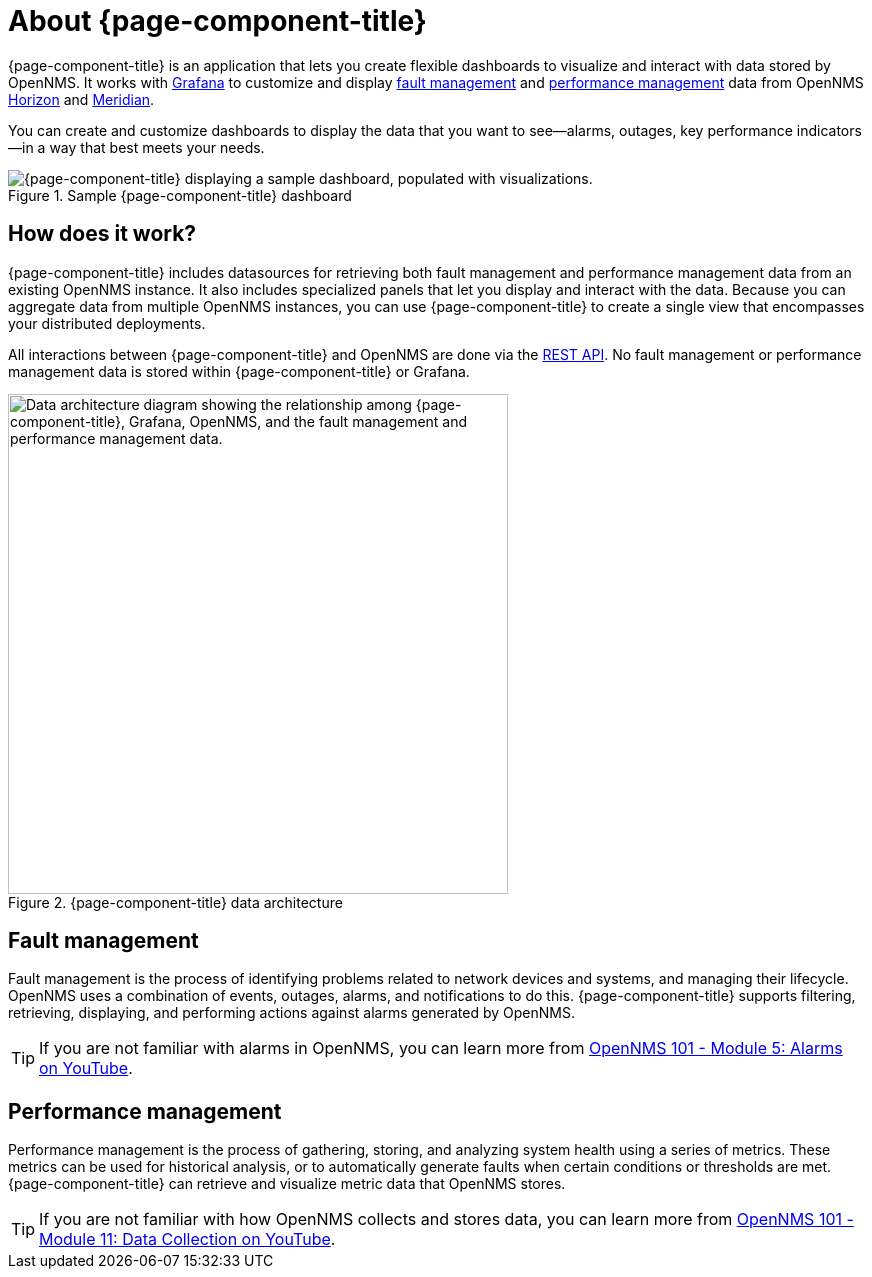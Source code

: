 
:imagesdir: ../assets/images

= About {page-component-title}

{page-component-title} is an application that lets you create flexible dashboards to visualize and interact with data stored by OpenNMS.
It works with https://grafana.com[Grafana] to customize and display <<fault, fault management>> and <<performance, performance management>> data from OpenNMS https://www.opennms.org[Horizon] and https://www.opennms.com[Meridian].

You can create and customize dashboards to display the data that you want to see--alarms, outages, key performance indicators--in a way that best meets your needs.

.Sample {page-component-title} dashboard
image::helm-sample-dash.png["{page-component-title} displaying a sample dashboard, populated with visualizations."]

== How does it work?

{page-component-title} includes datasources for retrieving both fault management and performance management data from an existing OpenNMS instance.
It also includes specialized panels that let you display and interact with the data.
Because you can aggregate data from multiple OpenNMS instances, you can use {page-component-title} to create a single view that encompasses your distributed deployments.

All interactions between {page-component-title} and OpenNMS are done via the https://docs.opennms.com/horizon/latest/development/rest/rest-api.html[REST API].
No fault management or performance management data is stored within {page-component-title} or Grafana.

.{page-component-title} data architecture
image::data-architecture.png["Data architecture diagram showing the relationship among {page-component-title}, Grafana, OpenNMS, and the fault management and performance management data.", 500]

[[fault]]
== Fault management

Fault management is the process of identifying problems related to network devices and systems, and managing their lifecycle.
OpenNMS uses a combination of events, outages, alarms, and notifications to do this.
{page-component-title} supports filtering, retrieving, displaying, and performing actions against alarms generated by OpenNMS.

TIP: If you are not familiar with alarms in OpenNMS, you can learn more from https://youtu.be/06mLvyGQCkg[OpenNMS 101 - Module 5: Alarms on YouTube].

[[performance]]
== Performance management

Performance management is the process of gathering, storing, and analyzing system health using a series of metrics.
These metrics can be used for historical analysis, or to automatically generate faults when certain conditions or thresholds are met.
{page-component-title} can retrieve and visualize metric data that OpenNMS stores.

TIP: If you are not familiar with how OpenNMS collects and stores data, you can learn more from https://youtu.be/7qRrTM1Wv-0[OpenNMS 101 - Module 11: Data Collection on YouTube].
